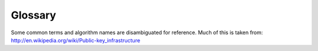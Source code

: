 Glossary
========

Some common terms and algorithm names are disambiguated for reference.
Much of this is taken from: http://en.wikipedia.org/wiki/Public-key_infrastructure

.. glossary::
 :sorted:

 CA
 Certificate Authority
  ...

 CRL
 Certificate Revocation List
  ...

 CR
 Certificate Request
  ...

 Public Key
  ...

 Private Key
  ...

 RSA
 Rivest, Shamir, Adleman
 Ron Rivest, Adi Shamir, and Leonard Adleman
  ...

 DSA
  ...

 TTP
 Trusted Third Party
  ...

 PKI
  Public Key Infrastructure

 TLS
 Transport Layer Security
  A transport protocol that uses ciphers to convey the data.

 OSSL
 OpenSSL
  A security library that implements common :term:`TLS` protocols.
